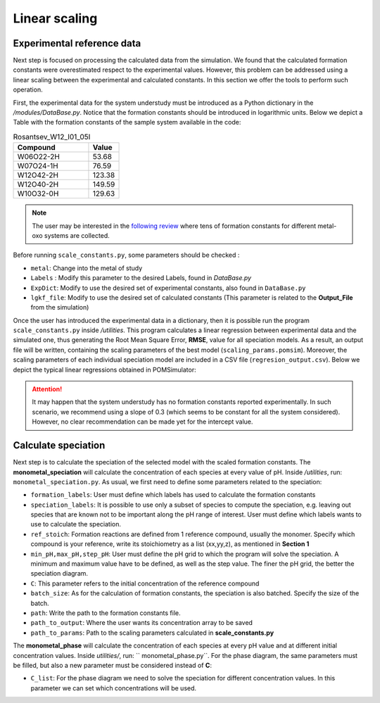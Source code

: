 Linear scaling
====================

Experimental reference data
----------------------------

Next step is focused on processing the calculated data from the simulation. We found that the calculated formation constants
were overestimated respect to the experimental values. However, this problem can be addressed using a linear scaling between
the experimental and calculated constants. In this section we offer the tools to perform such operation.

First, the experimental data for the system understudy must be introduced as a Python dictionary in the `/modules/DataBase.py`.
Notice that the formation constants should be introduced in logarithmic units. Below we depict a Table with the formation constants
of the sample system available in the code:


.. list-table:: Rosantsev_W12_I01_05I
   :header-rows: 1
   :widths: 50 20

   * - Compound
     - Value
   * - W06O22-2H
     - 53.68
   * - W07O24-1H
     - 76.59
   * - W12O42-2H
     - 123.38
   * - W12O40-2H
     - 149.59
   * - W10O32-0H
     - 129.63

.. note::

   The user may be interested in the `following review <https://pubs.rsc.org/en/content/articlelanding/2020/cs/d0cs00392a>`_
   where tens of formation constants for different metal-oxo systems are collected.

Before running ``scale_constants.py``, some parameters should be checked :

- ``metal``: Change into the metal of study
- ``Labels`` : Modify this parameter to the desired Labels, found in `DataBase.py`
- ``ExpDict``: Modify to use the desired set of experimental constants, also found in ``DataBase.py``
- ``lgkf_file``: Modify to use the desired set of calculated constants (This parameter is related to the **Output_File** from the simulation)

Once the user has introduced the experimental data in a dictionary, then it is possible
run the program ``scale_constants.py`` inside `/utilities`. This program
calculates a linear regression between experimental data and the
simulated one, thus generating the  Root Mean Square Error, **RMSE**, value for
all speciation models. As a result, an output file will be written, containing the scaling
parameters of the best model (``scaling_params.pomsim``). Moreover, the scaling
parameters of each individual speciation model are included in a CSV file (``regresion_output.csv``). Below we depict
the typical linear regressions obtained in POMSimulator:

.. image:: ../.img/scaling_plot_best_model.png
   :width: 400
   :alt: drawing
   :align: center

.. attention::

   It may happen that the system understudy has no formation constants reported experimentally. In such scenario, we recommend
   using a slope of 0.3 (which seems to be constant for all the system considered). However, no clear recommendation can be made yet
   for the intercept value.

Calculate speciation
--------------------

Next step is to calculate the speciation of the selected model with the scaled formation constants. The **monometal_speciation** will calculate
the concentration of each species at every value of pH. Inside `/utilities`, run: ``monometal_speciation.py``. As usual, we first need to define
some parameters related to the speciation:

- ``formation_labels``: User must define which labels has used to calculate the formation constants
- ``speciation_labels``: It is possible to use only a subset of species to compute the speciation, e.g. leaving out species that are known not to be important along the pH range of interest. User must define which labels wants to use to calculate the speciation.
- ``ref_stoich``: Formation reactions are defined from 1 reference compound, usually the monomer. Specify which compound is your reference, write its stoichiometry as a list (xx,yy,z), as mentioned in **Section 1**
- ``min_pH,max_pH,step_pH``: User must define the pH grid to which the program will solve the speciation. A minimum and maximum value have to be defined, as well as the step value. The finer the pH grid, the better the speciation diagram.
- ``C``: This parameter refers to the initial concentration of the reference compound
- ``batch_size``: As for the calculation of formation constants, the speciation is also batched. Specify the size of the batch.
- ``path``: Write the path to the formation constants file.
- ``path_to_output``: Where the user wants its concentration array to be saved
- ``path_to_params``: Path to the scaling parameters calculated in **scale_constants.py**

The **monometal_phase** will calculate the concentration of each species at every pH value and at different initial concentration values.
Inside `utilities/`, run: `` monometal_phase.py``. For the phase diagram, the same parameters must be filled, but also a new parameter must be considered
instead of **C**:

- ``C_list``: For the phase diagram we need to solve the speciation for different concentration values. In this parameter we can set which concentrations will be used.
